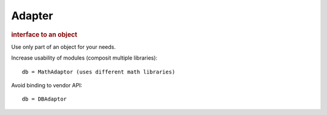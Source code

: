 
Adapter
-------
.. rubric:: interface to an object

Use only part of an object for your needs.

Increase usability of modules (composit multiple libraries)::

    db = MathAdaptor (uses different math libraries)

Avoid binding to vendor API::

    db = DBAdaptor


